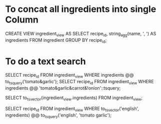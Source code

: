 * To concat all ingredients into single Column

CREATE VIEW ingredient_view AS SELECT recipe_id, string_agg(name, ', ') AS ingredients FROM ingredient GROUP BY recipe_id;

* To do a text search

SELECT recipe_id FROM ingredient_view WHERE ingredients @@ to_tsquery('tomato&garlic');
SELECT recipe_id FROM ingredient_view WHERE ingredients @@ 'tomato&garlic&carrot&!onion'::tsquery;


SELECT to_tsvector(ingredient_view.ingredients) FROM ingredient_view;


SELECT recipe_id
FROM ingredient_view
WHERE to_tsvector('english', ingredients) @@ to_tsquery('english', 'tomato garlic');
